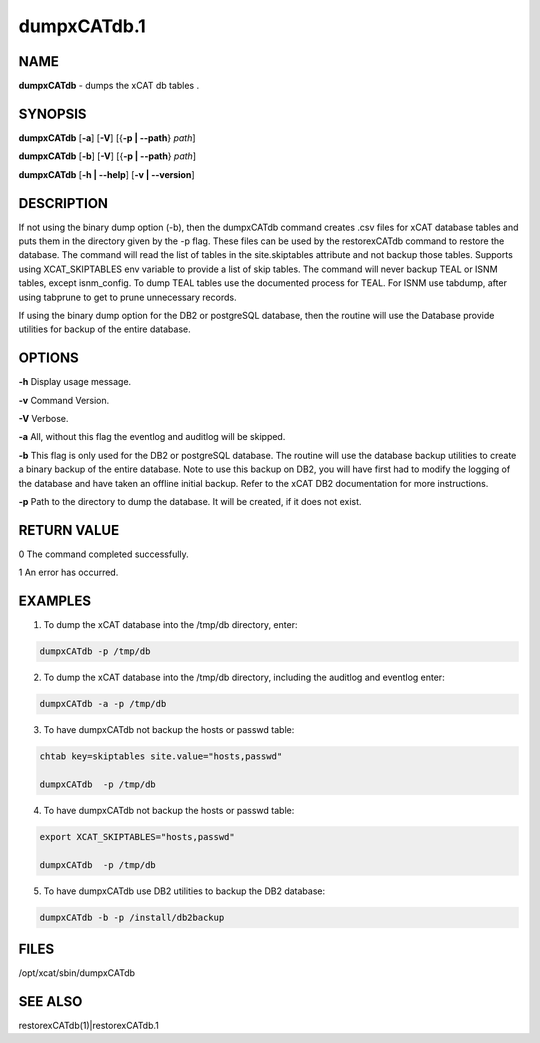 
############
dumpxCATdb.1
############

.. highlight:: perl


****
NAME
****


\ **dumpxCATdb**\  - dumps the xCAT db tables .


********
SYNOPSIS
********


\ **dumpxCATdb**\  [\ **-a**\ ] [\ **-V**\ ] [{\ **-p | -**\ **-path**\ } \ *path*\ ]

\ **dumpxCATdb**\  [\ **-b**\ ] [\ **-V**\ ] [{\ **-p | -**\ **-path**\ } \ *path*\ ]

\ **dumpxCATdb**\  [\ **-h | -**\ **-help**\ ] [\ **-v | -**\ **-version**\ ]


***********
DESCRIPTION
***********


If not using the binary dump option (-b), then the dumpxCATdb command creates .csv files for xCAT database tables and puts them in the directory given by the -p flag. These files can be used by the restorexCATdb command to restore the database. The command will read the list of tables in the site.skiptables attribute and not backup those tables.
Supports using XCAT_SKIPTABLES env variable to provide a list of skip tables.
The command will never backup TEAL or ISNM tables, except isnm_config.  To dump TEAL tables use the documented process for TEAL.  For ISNM use tabdump, after using tabprune to get to prune unnecessary records.

If using the binary dump option for the DB2 or postgreSQL database, then the routine will use the Database provide utilities for backup of the entire database.


*******
OPTIONS
*******


\ **-h**\           Display usage message.

\ **-v**\           Command Version.

\ **-V**\           Verbose.

\ **-a**\           All, without this flag the eventlog and auditlog will be skipped.

\ **-b**\           This flag is only used for the DB2 or postgreSQL database. The routine will use the database backup utilities to create a binary backup of the entire  database. Note to use this backup on DB2, you will have first had to modify the logging of the database and have taken an offline initial backup. Refer to the xCAT DB2 documentation for more instructions.

\ **-p**\           Path to the directory to dump the database. It will be created, if it does not exist.


************
RETURN VALUE
************


0 The command completed successfully.

1 An error has occurred.


********
EXAMPLES
********


1. To dump the xCAT database into the /tmp/db directory, enter:


.. code-block:: perl

  dumpxCATdb -p /tmp/db


2. To dump the xCAT database into the /tmp/db directory, including the auditlog and eventlog enter:


.. code-block:: perl

  dumpxCATdb -a -p /tmp/db


3. To have dumpxCATdb not backup the hosts or passwd table:


.. code-block:: perl

  chtab key=skiptables site.value="hosts,passwd"
 
  dumpxCATdb  -p /tmp/db


4. To have dumpxCATdb not backup the hosts or passwd table:


.. code-block:: perl

  export XCAT_SKIPTABLES="hosts,passwd"
 
  dumpxCATdb  -p /tmp/db


5. To have dumpxCATdb use DB2 utilities to backup the DB2 database:


.. code-block:: perl

  dumpxCATdb -b -p /install/db2backup



*****
FILES
*****


/opt/xcat/sbin/dumpxCATdb


********
SEE ALSO
********


restorexCATdb(1)|restorexCATdb.1

